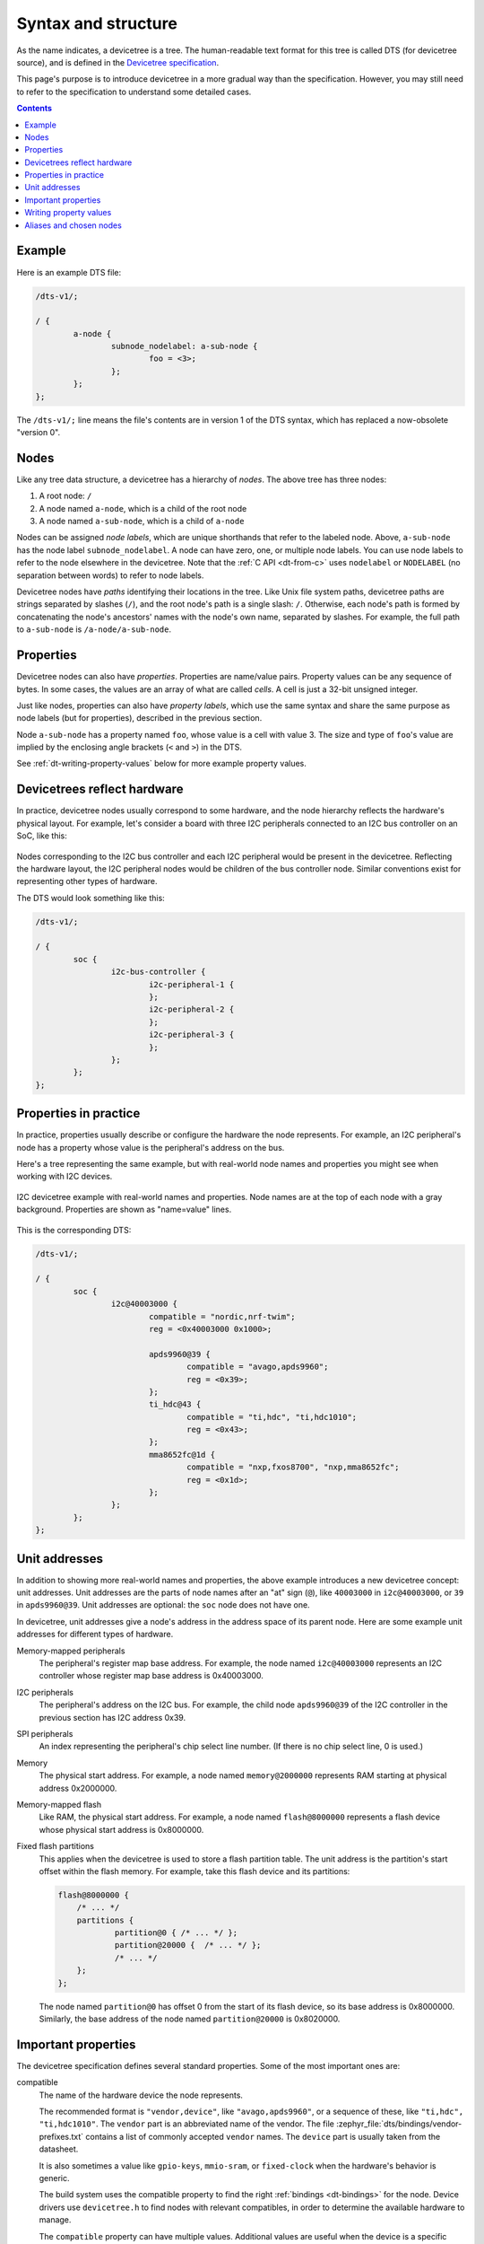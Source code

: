 .. _dt-syntax:

Syntax and structure
####################

As the name indicates, a devicetree is a tree. The human-readable text format
for this tree is called DTS (for devicetree source), and is defined in the
`Devicetree specification`_.

.. _Devicetree specification: https://www.devicetree.org/

This page's purpose is to introduce devicetree in a more gradual way than the
specification. However, you may still need to refer to the specification to
understand some detailed cases.

.. contents:: Contents
   :local:

Example
*******

Here is an example DTS file:

.. code-block:: devicetree

   /dts-v1/;

   / {
           a-node {
                   subnode_nodelabel: a-sub-node {
                           foo = <3>;
                   };
           };
   };

The ``/dts-v1/;`` line means the file's contents are in version 1 of the DTS
syntax, which has replaced a now-obsolete "version 0".

Nodes
*****

Like any tree data structure, a devicetree has a hierarchy of *nodes*.
The above tree has three nodes:

#. A root node: ``/``
#. A node named ``a-node``, which is a child of the root node
#. A node named ``a-sub-node``, which is a child of ``a-node``

.. _dt-node-labels:

Nodes can be assigned *node labels*, which are unique shorthands that refer to
the labeled node. Above, ``a-sub-node`` has the node label
``subnode_nodelabel``. A node can have zero, one, or multiple node labels. You
can use node labels to refer to the node elsewhere in the devicetree. Note that
the :ref:`C API <dt-from-c>` uses ``nodelabel`` or ``NODELABEL``
(no separation between words) to refer to node labels.

Devicetree nodes have *paths* identifying their locations in the tree. Like
Unix file system paths, devicetree paths are strings separated by slashes
(``/``), and the root node's path is a single slash: ``/``. Otherwise, each
node's path is formed by concatenating the node's ancestors' names with the
node's own name, separated by slashes. For example, the full path to
``a-sub-node`` is ``/a-node/a-sub-node``.

Properties
**********

Devicetree nodes can also have *properties*. Properties are name/value pairs.
Property values can be any sequence of bytes. In some cases, the values are an
array of what are called *cells*. A cell is just a 32-bit unsigned integer.

.. _dt-property-labels:

Just like nodes, properties can also have *property labels*, which use the same
syntax and share the same purpose as node labels (but for properties),
described in the previous section.

Node ``a-sub-node`` has a property named ``foo``, whose value is a cell with
value 3. The size and type of ``foo``\ 's value are implied by the enclosing
angle brackets (``<`` and ``>``) in the DTS.

See :ref:`dt-writing-property-values` below for more example property values.

Devicetrees reflect hardware
****************************

In practice, devicetree nodes usually correspond to some hardware, and the node
hierarchy reflects the hardware's physical layout. For example, let's consider
a board with three I2C peripherals connected to an I2C bus controller on an SoC,
like this:

.. figure:: zephyr_dt_i2c_high_level.png
   :alt: representation of a board with three I2C peripherals
   :figclass: align-center

Nodes corresponding to the I2C bus controller and each I2C peripheral would be
present in the devicetree. Reflecting the hardware layout, the
I2C peripheral nodes would be children of the bus controller node.
Similar conventions exist for representing other types of hardware.

The DTS would look something like this:

.. code-block:: devicetree

   /dts-v1/;

   / {
           soc {
                   i2c-bus-controller {
                           i2c-peripheral-1 {
                           };
                           i2c-peripheral-2 {
                           };
                           i2c-peripheral-3 {
                           };
                   };
           };
   };

Properties in practice
**********************

In practice, properties usually describe or configure the hardware the node
represents. For example, an I2C peripheral's node has a property whose value is
the peripheral's address on the bus.

Here's a tree representing the same example, but with real-world node
names and properties you might see when working with I2C devices.

.. figure:: zephyr_dt_i2c_example.png
   :figclass: align-center

   I2C devicetree example with real-world names and properties.
   Node names are at the top of each node with a gray background.
   Properties are shown as "name=value" lines.

This is the corresponding DTS:

.. code-block:: devicetree

   /dts-v1/;

   / {
           soc {
                   i2c@40003000 {
                           compatible = "nordic,nrf-twim";
                           reg = <0x40003000 0x1000>;

                           apds9960@39 {
                                   compatible = "avago,apds9960";
                                   reg = <0x39>;
                           };
                           ti_hdc@43 {
                                   compatible = "ti,hdc", "ti,hdc1010";
                                   reg = <0x43>;
                           };
                           mma8652fc@1d {
                                   compatible = "nxp,fxos8700", "nxp,mma8652fc";
                                   reg = <0x1d>;
                           };
                   };
           };
   };

.. _dt-unit-address:

Unit addresses
**************

In addition to showing more real-world names and properties, the above example
introduces a new devicetree concept: unit addresses. Unit addresses are the
parts of node names after an "at" sign (``@``), like ``40003000`` in
``i2c@40003000``, or ``39`` in ``apds9960@39``. Unit addresses are optional:
the ``soc`` node does not have one.

In devicetree, unit addresses give a node's address in the
address space of its parent node. Here are some example unit addresses for
different types of hardware.

Memory-mapped peripherals
    The peripheral's register map base address.
    For example, the node named ``i2c@40003000`` represents an I2C controller
    whose register map base address is 0x40003000.

I2C peripherals
    The peripheral's address on the I2C bus.
    For example, the child node ``apds9960@39`` of the I2C controller
    in the previous section has I2C address 0x39.

SPI peripherals
    An index representing the peripheral's chip select line number.
    (If there is no chip select line, 0 is used.)

Memory
    The physical start address.
    For example, a node named ``memory@2000000`` represents RAM starting at
    physical address 0x2000000.

Memory-mapped flash
    Like RAM, the physical start address.
    For example, a node named ``flash@8000000`` represents a flash device
    whose physical start address is 0x8000000.

Fixed flash partitions
    This applies when the devicetree is used to store a flash partition table.
    The unit address is the partition's start offset within the flash memory.
    For example, take this flash device and its partitions:

    .. code-block:: devicetree

        flash@8000000 {
            /* ... */
            partitions {
                    partition@0 { /* ... */ };
                    partition@20000 {  /* ... */ };
                    /* ... */
            };
        };

    The node named ``partition@0`` has offset 0 from the start of its flash
    device, so its base address is 0x8000000. Similarly, the base address of
    the node named ``partition@20000`` is 0x8020000.

.. _dt-important-props:

Important properties
********************

.. Documentation maintainers: If you add a property to this list,
   make sure it gets linked to from gen_devicetree_rest.py too.

The devicetree specification defines several standard properties.
Some of the most important ones are:

compatible
    The name of the hardware device the node represents.

    The recommended format is ``"vendor,device"``, like ``"avago,apds9960"``,
    or a sequence of these, like ``"ti,hdc", "ti,hdc1010"``. The ``vendor``
    part is an abbreviated name of the vendor. The file
    :zephyr_file:`dts/bindings/vendor-prefixes.txt` contains a list of commonly
    accepted ``vendor`` names. The ``device`` part is usually taken from the
    datasheet.

    It is also sometimes a value like ``gpio-keys``, ``mmio-sram``, or
    ``fixed-clock`` when the hardware's behavior is generic.

    The build system uses the compatible property to find the right
    :ref:`bindings <dt-bindings>` for the node. Device drivers use
    ``devicetree.h`` to find nodes with relevant compatibles, in order to
    determine the available hardware to manage.

    The ``compatible`` property can have multiple values. Additional values are
    useful when the device is a specific instance of a more general family, to
    allow the system to match from most- to least-specific device drivers.

    Within Zephyr's bindings syntax, this property has type ``string-array``.

reg
    Information used to address the device. The value is specific to the device
    (i.e. is different depending on the compatible property).

    The ``reg`` property is a sequence of ``(address, length)`` pairs. Each
    pair is called a "register block". Values are conventionally written
    in hex.

    Here are some common patterns:

    - Devices accessed via memory-mapped I/O registers (like ``i2c@40003000``):
      ``address`` is usually the base address of the I/O register space, and
      ``length`` is the number of bytes occupied by the registers.
    - I2C devices (like ``apds9960@39`` and its siblings):
      ``address`` is a slave address on the I2C bus. There is no ``length``
      value.
    - SPI devices: ``address`` is a chip select line number; there is no
      ``length``.

    You may notice some similarities between the ``reg`` property and common
    unit addresses described above. This is not a coincidence. The ``reg``
    property can be seen as a more detailed view of the addressable resources
    within a device than its unit address.

status
    A string which describes whether the node is enabled.

    The devicetree specification allows this property to have values
    ``"okay"``, ``"disabled"``, ``"reserved"``, ``"fail"``, and ``"fail-sss"``.
    Only the values ``"okay"`` and ``"disabled"`` are currently relevant to
    Zephyr; use of other values currently results in undefined behavior.

    A node is considered enabled if its status property is either ``"okay"`` or
    not defined (i.e. does not exist in the devicetree source). Nodes with
    status ``"disabled"`` are explicitly disabled. (For backwards
    compatibility, the value ``"ok"`` is treated the same as ``"okay"``, but
    this usage is deprecated.) Devicetree nodes which correspond to physical
    devices must be enabled for the corresponding ``struct device`` in the
    Zephyr driver model to be allocated and initialized.

    Note that a child node is not implicitly disabled when its parent node is
    disabled, i.e. child nodes should be disabled explicitly if desired.

interrupts
    Information about interrupts generated by the device, encoded as an array
    of one or more *interrupt specifiers*. Each interrupt specifier has some
    number of cells. See section 2.4, *Interrupts and Interrupt Mapping*, in the
    `Devicetree Specification release v0.3`_ for more details.

    Zephyr's devicetree bindings language lets you give a name to each cell in
    an interrupt specifier.

.. _Devicetree Specification release v0.3:
   https://www.devicetree.org/specifications/

.. highlight:: none

.. note::

   Earlier versions of Zephyr made frequent use of the ``label`` property,
   which is distinct from the standard :ref:`node label <dt-node-labels>` and
   :ref:`property label <dt-property-labels>`.
   Use of the label *property* in new devicetree bindings, as well as use of
   the :c:macro:`DT_LABEL` macro in new code, are actively discouraged. Label
   properties continue to persist for historical reasons in some existing
   bindings and overlays, but should not be used in new bindings or device
   implementations.

.. _dt-writing-property-values:

Writing property values
***********************

This section describes how to write property values in DTS format. The property
types in the table below are described in detail in :ref:`dt-bindings`.

Some specifics are skipped in the interest of keeping things simple; if you're
curious about details, see the devicetree specification.

.. list-table::
   :header-rows: 1
   :widths: 1 4 4

   * - Property type
     - How to write
     - Example

   * - string
     - Double quoted
     - ``a-string = "hello, world!";``

   * - int
     - between angle brackets (``<`` and ``>``)
     - ``an-int = <1>;``

   * - boolean
     - for ``true``, with no value (for ``false``, use ``/delete-property/``)
     - ``my-true-boolean;``

   * - array
     - between angle brackets (``<`` and ``>``), separated by spaces
     - ``foo = <0xdeadbeef 1234 0>;``

   * - uint8-array
     - in hexadecimal *without* leading ``0x``, between square brackets (``[`` and ``]``).
     - ``a-byte-array = [00 01 ab];``

   * - string-array
     - separated by commas
     - ``a-string-array = "string one", "string two", "string three";``

   * - phandle
     - between angle brackets (``<`` and ``>``)
     - ``a-phandle = <&mynode>;``

   * - phandles
     - between angle brackets (``<`` and ``>``), separated by spaces
     - ``some-phandles = <&mynode0 &mynode1 &mynode2>;``

   * - phandle-array
     - between angle brackets (``<`` and ``>``), separated by spaces
     - ``a-phandle-array = <&mynode0 1 2>, <&mynode1 3 4>;``

Additional notes on the above:

- The values in the ``phandle``, ``phandles``, and ``phandle-array`` types are
  described further in :ref:`dt-phandles`

- Boolean properties are true if present. They should not have a value.
  A boolean property is only false if it is completely missing in the DTS.

- The ``foo`` property value above has three *cells* with values 0xdeadbeef, 1234,
  and 0, in that order. Note that hexadecimal and decimal numbers are allowed and
  can be intermixed. Since Zephyr transforms DTS to C sources, it is not
  necessary to specify the endianness of an individual cell here.

- 64-bit integers are written as two 32-bit cells in big-endian order. The value
  0xaaaa0000bbbb1111 would be written ``<0xaaaa0000 0xbbbb1111>``.

- The ``a-byte-array`` property value is the three bytes 0x00, 0x01, and 0xab, in
  that order.

- Parentheses, arithmetic operators, and bitwise operators are allowed. The
  ``bar`` property contains a single cell with value 64:

  .. code-block:: devicetree

     bar = <(2 * (1 << 5))>;

  Note that the entire expression must be parenthesized.

- Property values refer to other nodes in the devicetree by their *phandles*.
  You can write a phandle using ``&foo``, where ``foo`` is a :ref:`node label
  <dt-node-labels>`. Here is an example devicetree fragment:

  .. code-block:: devicetree

     foo: device@0 { };
     device@1 {
             sibling = <&foo 1 2>;
     };

  The ``sibling`` property of node ``device@1`` contains three cells, in this order:

  #. The ``device@0`` node's phandle, which is written here as ``&foo`` since
     the ``device@0`` node has a node label ``foo``
  #. The value 1
  #. The value 2

  In the devicetree, a phandle value is a cell -- which again is just a 32-bit
  unsigned int. However, the Zephyr devicetree API generally exposes these
  values as *node identifiers*. Node identifiers are covered in more detail in
  :ref:`dt-from-c`.

- Array and similar type property values can be split into several ``<>``
  blocks, like this:

  .. code-block:: devicetree

     foo = <1 2>, <3 4>;                         // Okay for 'type: array'
     foo = <&label1 &label2>, <&label3 &label4>; // Okay for 'type: phandles'
     foo = <&label1 1 2>, <&label2 3 4>;         // Okay for 'type: phandle-array'

  This is recommended for readability when possible if the value can be
  logically grouped into blocks of sub-values.

.. _dt-alias-chosen:

Aliases and chosen nodes
************************

There are two additional ways beyond :ref:`node labels <dt-node-labels>` to
refer to a particular node without specifying its entire path: by alias, or by
chosen node.

Here is an example devicetree which uses both:

.. code-block:: devicetree

   /dts-v1/;

   / {
   	chosen {
   		zephyr,console = &uart0;
        };

   	aliases {
   		my-uart = &uart0;
   	};

   	soc {
   		uart0: serial@12340000 {
   			...
   		};
   	};
   };

The ``/aliases`` and ``/chosen`` nodes do not refer to an actual hardware
device. Their purpose is to specify other nodes in the devicetree.

Above, ``my-uart`` is an alias for the node with path ``/soc/serial@12340000``.
Using its node label ``uart0``, the same node is set as the value of the chosen
``zephyr,console`` node.

Zephyr sample applications sometimes use aliases to allow overriding the
particular hardware device used by the application in a generic way. For
example, :zephyr:code-sample:`blinky` uses this to abstract the LED to blink via the
``led0`` alias.

The ``/chosen`` node's properties are used to configure system- or
subsystem-wide values. See :ref:`devicetree-chosen-nodes` for more information.

